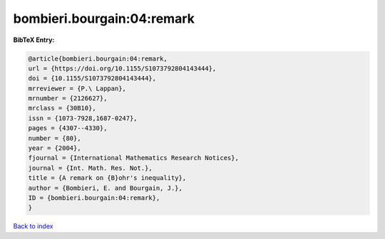 bombieri.bourgain:04:remark
===========================

.. :cite:t:`bombieri.bourgain:04:remark`

.. bibliography:: ../../All.bib

**BibTeX Entry:**

.. code-block:: bibtex

   @article{bombieri.bourgain:04:remark,
   url = {https://doi.org/10.1155/S1073792804143444},
   doi = {10.1155/S1073792804143444},
   mrreviewer = {P.\ Lappan},
   mrnumber = {2126627},
   mrclass = {30B10},
   issn = {1073-7928,1687-0247},
   pages = {4307--4330},
   number = {80},
   year = {2004},
   fjournal = {International Mathematics Research Notices},
   journal = {Int. Math. Res. Not.},
   title = {A remark on {B}ohr's inequality},
   author = {Bombieri, E. and Bourgain, J.},
   ID = {bombieri.bourgain:04:remark},
   }

`Back to index <../index>`_
